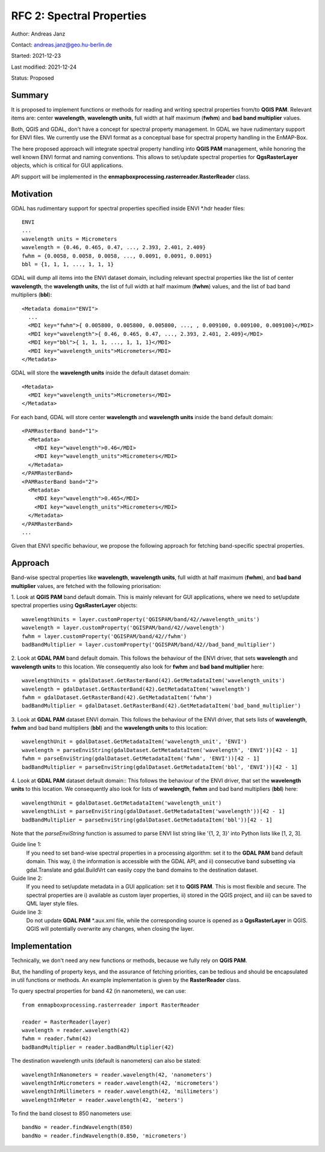 RFC 2: Spectral Properties
==========================

Author: Andreas Janz

Contact: andreas.janz@geo.hu-berlin.de

Started: 2021-12-23

Last modified: 2021-12-24

Status: Proposed

Summary
-------

It is proposed to implement functions or methods for reading and writing spectral properties from/to
**QGIS PAM**. Relevant items are: center **wavelength**, **wavelength units**, full width at half maximum (**fwhm**) and
**bad band multiplier** values.

Both, QGIS and GDAL, don't have a concept for spectral property management.
In GDAL we have rudimentary support for ENVI files.
We currently use the ENVI format as a conceptual base for spectral property handling in the EnMAP-Box.

The here proposed approach will integrate spectral property handling into **QGIS PAM** management,
while honoring the well known ENVI format and naming conventions.
This allows to set/update spectral properties for **QgsRasterLayer** objects,
which is critical for GUI applications.

API support will be implemented in the **enmapboxprocessing.rasterreader.RasterReader** class.

Motivation
----------

GDAL has rudimentary support for spectral properties specified inside ENVI *.hdr header files::

    ENVI
    ...
    wavelength units = Micrometers
    wavelength = {0.46, 0.465, 0.47, ..., 2.393, 2.401, 2.409}
    fwhm = {0.0058, 0.0058, 0.0058, ..., 0.0091, 0.0091, 0.0091}
    bbl = {1, 1, 1, ..., 1, 1, 1}

GDAL will dump all items into the ENVI dataset domain, including relevant spectral properties like the list of
center **wavelength**, the **wavelength units**, the list of full width at half maximum (**fwhm**) values,
and the list of bad band multipliers (**bbl**)::

    <Metadata domain="ENVI">
      ...
      <MDI key="fwhm">{ 0.005800, 0.005800, 0.005800, ..., , 0.009100, 0.009100, 0.009100}</MDI>
      <MDI key="wavelength">{ 0.46, 0.465, 0.47, ..., 2.393, 2.401, 2.409}</MDI>
      <MDI key="bbl">{ 1, 1, 1, ..., 1, 1, 1}</MDI>
      <MDI key="wavelength_units">Micrometers</MDI>
    </Metadata>


GDAL will store the **wavelength units** inside the default dataset domain::

    <Metadata>
      <MDI key="wavelength_units">Micrometers</MDI>
    </Metadata>


For each band, GDAL will store center **wavelength** and **wavelength units** inside the band default domain::

    <PAMRasterBand band="1">
      <Metadata>
        <MDI key="wavelength">0.46</MDI>
        <MDI key="wavelength_units">Micrometers</MDI>
      </Metadata>
    </PAMRasterBand>
    <PAMRasterBand band="2">
      <Metadata>
        <MDI key="wavelength">0.465</MDI>
        <MDI key="wavelength_units">Micrometers</MDI>
      </Metadata>
    </PAMRasterBand>
    ...


Given that ENVI specific behaviour, we propose the following approach for fetching band-specific spectral properties.

Approach
--------

Band-wise spectral properties like **wavelength**, **wavelength units**, full width at half maximum (**fwhm**),
and **bad band multiplier** values, are fetched with the following priorisation:

1. Look at **QGIS PAM** band default domain.
This is mainly relevant for GUI applications, where we need to set/update spectral properties using **QgsRasterLayer** objects::

    wavelengthUnits = layer.customProperty('QGISPAM/band/42//wavelength_units')
    wavelength = layer.customProperty('QGISPAM/band/42//wavelength')
    fwhm = layer.customProperty('QGISPAM/band/42//fwhm')
    badBandMultiplier = layer.customProperty('QGISPAM/band/42//bad_band_multiplier')


2. Look at **GDAL PAM** band default domain.
This follows the behaviour of the ENVI driver, that sets **wavelength** and **wavelength units** to this location.
We consequently also look for **fwhm** and **bad band multiplier** here::

    wavelengthUnits = gdalDataset.GetRasterBand(42).GetMetadataItem('wavelength_units')
    wavelength = gdalDataset.GetRasterBand(42).GetMetadataItem('wavelength')
    fwhm = gdalDataset.GetRasterBand(42).GetMetadataItem('fwhm')
    badBandMultiplier = gdalDataset.GetRasterBand(42).GetMetadataItem('bad_band_multiplier')


3. Look at **GDAL PAM** dataset ENVI domain.
This follows the behaviour of the ENVI driver, that sets lists of **wavelength**, **fwhm** and bad band multipliers (**bbl**) and the **wavelength units** to this location::

    wavelengthUnit = gdalDataset.GetMetadataItem('wavelength_unit', 'ENVI')
    wavelength = parseEnviString(gdalDataset.GetMetadataItem('wavelength', 'ENVI'))[42 - 1]
    fwhm = parseEnviString(gdalDataset.GetMetadataItem('fwhm', 'ENVI'))[42 - 1]
    badBandMultiplier = parseEnviString(gdalDataset.GetMetadataItem('bbl', 'ENVI'))[42 - 1]


4. Look at **GDAL PAM** dataset default domain::
This follows the behaviour of the ENVI driver, that set the **wavelength units** to this location.
We consequently also look for lists of **wavelength**, **fwhm** and bad band multipliers (**bbl**) here::

    wavelengthUnit = gdalDataset.GetMetadataItem('wavelength_unit')
    wavelengthList = parseEnviString(gdalDataset.GetMetadataItem('wavelength'))[42 - 1]
    badBandMultiplier = parseEnviString(gdalDataset.GetMetadataItem('bbl'))[42 - 1]

Note that the *parseEnviString* function is assumed to parse ENVI list string like '{1, 2, 3}' into Python lists like [1, 2, 3].

Guide line 1:
    If you need to set band-wise spectral properties in a processing algorithm:
    set it to the **GDAL PAM** band default domain.
    This way, i) the information is accessible with the GDAL API,
    and ii) consecutive band subsetting via gdal.Translate and gdal.BuildVrt can easily copy the band domains to the destination dataset.

Guide line 2:
    If you need to set/update metadata in a GUI application: set it to **QGIS PAM**.
    This is most flexible and secure.
    The spectral properties are i) available as custom layer properties,
    ii) stored in the QGIS project,
    and iii) can be saved to QML layer style files.

Guide line 3:
    Do not update **GDAL PAM** \*.aux.xml file,
    while the corresponding source is opened as a **QgsRasterLayer** in QGIS.
    QGIS will potentially overwrite any changes, when closing the layer.

Implementation
--------------

Technically, we don't need any new functions or methods, because we fully rely on **QGIS PAM**.

But, the handling of property keys, and the assurance of fetching priorities,
can be tedious and should be encapsulated in util functions or methods.
An example implementation is given by the **RasterReader** class.

To query spectral properties for band 42 (in nanometers), we can use::

    from enmapboxprocessing.rasterreader import RasterReader

    reader = RasterReader(layer)
    wavelength = reader.wavelength(42)
    fwhm = reader.fwhm(42)
    badBandMultiplier = reader.badBandMultiplier(42)

The destination wavelength units (default is nanometers) can also be stated::

    wavelengthInNanometers = reader.wavelength(42, 'nanometers')
    wavelengthInMicrometers = reader.wavelength(42, 'micrometers')
    wavelengthInMillimeters = reader.wavelength(42, 'millimeters')
    wavelengthInMeter = reader.wavelength(42, 'meters')

To find the band closest to 850 nanometers use::

    bandNo = reader.findWavelength(850)
    bandNo = reader.findWavelength(0.850, 'micrometers')
